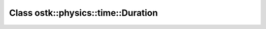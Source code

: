 Class ostk::physics::time::Duration
===================================

.. doxygenclass:: ostk::physics::time::Duration
